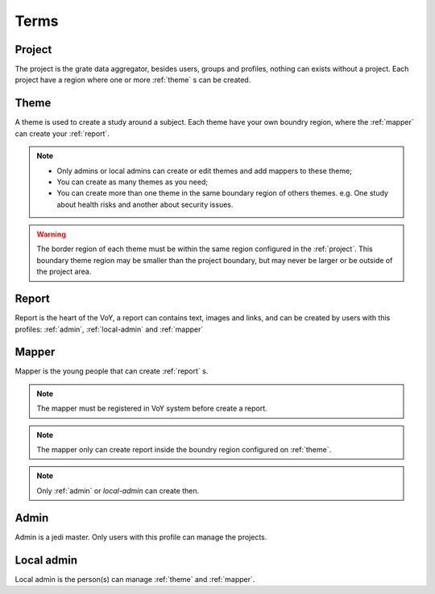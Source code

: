 Terms
=====

.. _project:

Project
-------
The project is the grate data aggregator, besides users, groups and profiles, nothing can exists without a project.
Each project have a region where one or more :ref:`theme` s can be created.

.. _theme:

Theme
-----
A theme is used to create a study around a subject. Each theme have your own boundry region, where the :ref:`mapper`
can create your :ref:`report`.

.. note::
    * Only admins or local admins can create or edit themes and add mappers to these theme;
    * You can create as many themes as you need;
    * You can create more than one theme in the same boundary region of others themes. e.g. One study about health risks
      and another about security issues.

.. warning::
    The border region of each theme must be within the same region configured in the :ref:`project`. This boundary theme
    region may be smaller than the project boundary, but may never be larger or be outside of the project area.

.. _report:

Report
------
Report is the heart of the VoY, a report can contains text, images and links, and can be created by users with this profiles: :ref:`admin`, :ref:`local-admin` and :ref:`mapper`

.. _mapper:

Mapper
------
Mapper is the young people that can create :ref:`report` s.

.. note::
    The mapper must be registered in VoY system before create a report.

.. note::
    The mapper only can create report inside the boundry region configured on :ref:`theme`.

.. note::
    Only :ref:`admin` or `local-admin` can create then.

.. _admin:

Admin
-----
Admin is a jedi master. Only users with this profile can manage the projects.

.. _local-admin:

Local admin
-----------
Local admin is the person(s) can manage :ref:`theme` and :ref:`mapper`.
